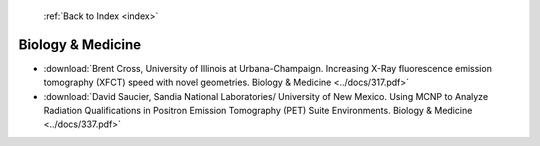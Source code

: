  :ref:`Back to Index <index>`

Biology & Medicine
------------------

* :download:`Brent Cross, University of Illinois at Urbana-Champaign. Increasing X-Ray fluorescence emission tomography (XFCT) speed with novel geometries. Biology & Medicine <../docs/317.pdf>`
* :download:`David Saucier, Sandia National Laboratories/ University of New Mexico. Using MCNP to Analyze Radiation Qualifications in Positron Emission Tomography (PET) Suite Environments. Biology & Medicine <../docs/337.pdf>`
